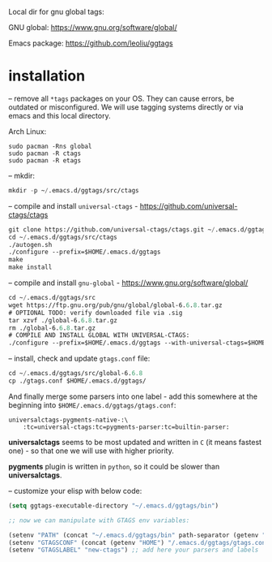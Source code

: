 Local dir for gnu global tags:

GNU global: https://www.gnu.org/software/global/

Emacs package: https://github.com/leoliu/ggtags

* installation

-- remove all =*tags= packages on your OS. They can cause errors, be outdated or misconfigured. 
We will use tagging systems directly or via emacs and this local directory.

Arch Linux:

#+BEGIN_SRC 
sudo pacman -Rns global
sudo pacman -R ctags
sudo pacman -R etags
#+END_SRC

-- mkdir:

#+begin_src emacs-lisp
mkdir -p ~/.emacs.d/ggtags/src/ctags
#+end_src

-- compile and install =universal-ctags= - https://github.com/universal-ctags/ctags

#+begin_src emacs-lisp
git clone https://github.com/universal-ctags/ctags.git ~/.emacs.d/ggtags/src/ctags
cd ~/.emacs.d/ggtags/src/ctags
./autogen.sh
./configure --prefix=$HOME/.emacs.d/ggtags
make
make install
#+end_src

-- compile and install =gnu-global= - https://www.gnu.org/software/global/

#+begin_src emacs-lisp
cd ~/.emacs.d/ggtags/src
wget https://ftp.gnu.org/pub/gnu/global/global-6.6.8.tar.gz
# OPTIONAL TODO: verify downloaded file via .sig
tar xzvf ./global-6.6.8.tar.gz
rm ./global-6.6.8.tar.gz
# COMPILE AND INSTALL GLOBAL WITH UNIVERSAL-CTAGS:
./configure --prefix=$HOME/.emacs.d/ggtags --with-universal-ctags=$HOME/.emacs.d/ggtags/bin/ctags
#+end_src

-- install, check and update =gtags.conf= file:

#+begin_src emacs-lisp
cd ~/.emacs.d/ggtags/src/global-6.6.8
cp ./gtags.conf $HOME/.emacs.d/ggtags/
#+end_src

And finally merge some parsers into one label - add this somewhere at the beginning into =$HOME/.emacs.d/ggtags/gtags.conf=:

#+BEGIN_EXAMPLE
universalctags-pygments-native-:\
	:tc=universal-ctags:tc=pygments-parser:tc=builtin-parser:
#+END_EXAMPLE

*universalctags* seems to be most updated and written in =C= (it means fastest one) - so that one we will use with higher priority.

*pygments* plugin is written in =python=, so it could be slower than *universalctags*.

-- customize your elisp with below code:

#+begin_src emacs-lisp
(setq ggtags-executable-directory "~/.emacs.d/ggtags/bin")

;; now we can manipulate with GTAGS env variables:

(setenv "PATH" (concat "~/.emacs.d/ggtags/bin" path-separator (getenv "PATH")))
(setenv "GTAGSCONF" (concat (getenv "HOME") "/.emacs.d/ggtags/gtags.conf"))
(setenv "GTAGSLABEL" "new-ctags") ;; add here your parsers and labels

#+end_src
